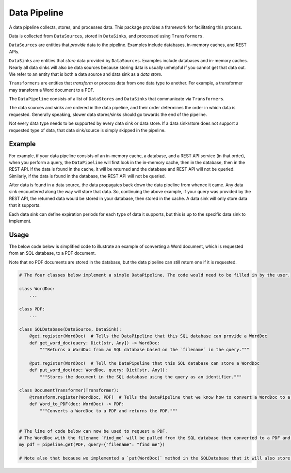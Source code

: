 Data Pipeline
=============

A data pipeline collects, stores, and processes data. This package provides a framework for facilitating this process.

Data is collected from ``DataSources``, stored in ``DataSinks``, and processed using ``Transformers``.

``DataSources`` are entities that *provide* data to the pipeline. Examples include databases, in-memory caches, and REST APIs.

``DataSinks`` are entities that *store* data provided by ``DataSources``. Examples include databases and in-memory caches. Nearly all data sinks will also be data sources because storing data is usually unhelpful if you cannot get that data out. We refer to an entity that is both a data source and data sink as a *data store*.

``Transformers`` are entities that *transform* or process data from one data type to another. For example, a transformer may transform a Word document to a PDF.

The ``DataPipeline`` consists of a list of ``DataStores`` and ``DataSinks`` that communicate via ``Transformers``.

The data sources and sinks are ordered in the data pipeline, and their order determines the order in which data is requested. Generally speaking, slower data stores/sinks should go towards the end of the pipeline.

Not every data type needs to be supported by every data sink or data store. If a data sink/store does not support a requested type of data, that data sink/source is simply skipped in the pipeline.

Example
-------

For example, if your data pipeline consists of an in-memory cache, a database, and a REST API service (in that order), when you perform a query, the ``DataPipeline`` will first look in the in-memory cache, then in the database, then in the REST API. If the data is found in the cache, it will be returned and the database and REST API will not be queried. Similarly, if the data is found in the database, the REST API will not be queried.

After data is found in a data source, the data propagates back down the data pipeline from whence it came. Any data sink encountered along the way will store that data. So, continuing the above example, if your query was provided by the REST API, the returned data would be stored in your database, then stored in the cache. A data sink will only store data that it supports.

Each data sink can define expiration periods for each type of data it supports, but this is up to the specific data sink to implement.

Usage
-----

The below code below is simplified code to illustrate an example of converting a Word document, which is requested from an SQL database, to a PDF document.

Note that no PDF documents are stored in the database, but the data pipeline can still return one if it is requested.

.. code-block:: python

    # The four classes below implement a simple DataPipeline. The code would need to be filled in by the user.
    
    class WordDoc:
        ...
    
    class PDF:
        ...
     
    class SQLDatabase(DataSource, DataSink):
        @get.register(WordDoc)  # Tells the DataPipeline that this SQL database can provide a WordDoc
        def get_word_doc(query: Dict[str, Any]) -> WordDoc:
            """Returns a WordDoc from an SQL database based on the `filename` in the query."""
            
        @put.register(WordDoc)  # Tell the DataPipeline that this SQL database can store a WordDoc
        def put_word_doc(doc: WordDoc, query: Dict[str, Any]):
            """Stores the document in the SQL database using the query as an identifier."""
            
    class DocumentTransformer(Transformer):
        @transform.register(WordDoc, PDF)  # Tells the DataPipeline that we know how to convert a WordDoc to a PDF
        def Word_to_PDF(doc: WordDoc) -> PDF:
            """Converts a WordDoc to a PDF and returns the PDF."""
        
        
    # The line of code below can now be used to request a PDF.
    # The WordDoc with the filename `find_me` will be pulled from the SQL database then converted to a PDF and returned to the user.
    my_pdf = pipeline.get(PDF, query={"filename": "find_me"})

    # Note also that because we implemented a `put(WordDoc)` method in the SQLDatabase that it will also store WordDocs that pass through the SQL database via the pipeline but are not already in the database.
